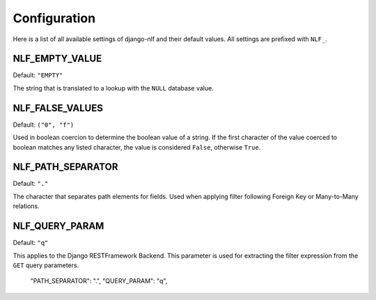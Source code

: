 .. _configuration:

Configuration
=============

Here is a list of all available settings of django-nlf and their default values. All settings are prefixed with ``NLF_``.

NLF_EMPTY_VALUE
***************

Default: ``"EMPTY"``

The string that is translated to a lookup with the ``NULL`` database value.

NLF_FALSE_VALUES
****************

Default: ``("0", "f")``

Used in boolean coercion to determine the boolean value of a string. If the first character of the value coerced to boolean matches any listed character, the value is considered ``False``, otherwise ``True``.

.. _path-separator:

NLF_PATH_SEPARATOR
******************

Default: ``"."``

The character that separates path elements for fields. Used when applying filter following Foreign Key or Many-to-Many relations.

NLF_QUERY_PARAM
***************

Default: ``"q"``

This applies to the Django RESTFramework Backend. This parameter is used for extracting the filter expression from the ``GET`` query parameters.


  "PATH_SEPARATOR": ".",
  "QUERY_PARAM": "q",
